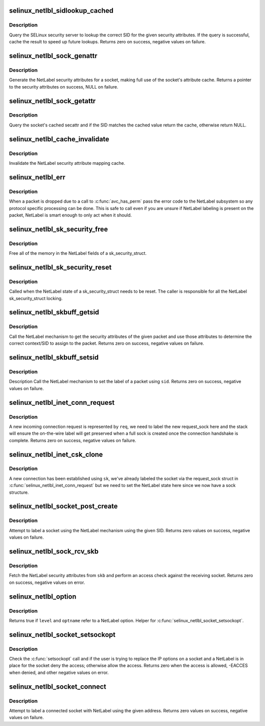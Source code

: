 .. -*- coding: utf-8; mode: rst -*-
.. src-file: security/selinux/netlabel.c

.. _`selinux_netlbl_sidlookup_cached`:

selinux_netlbl_sidlookup_cached
===============================

.. c:function:: int selinux_netlbl_sidlookup_cached(struct sk_buff *skb, u16 family, struct netlbl_lsm_secattr *secattr, u32 *sid)

    Cache a SID lookup

    :param struct sk_buff \*skb:
        the packet

    :param u16 family:
        *undescribed*

    :param struct netlbl_lsm_secattr \*secattr:
        the NetLabel security attributes

    :param u32 \*sid:
        the SID

.. _`selinux_netlbl_sidlookup_cached.description`:

Description
-----------

Query the SELinux security server to lookup the correct SID for the given
security attributes.  If the query is successful, cache the result to speed
up future lookups.  Returns zero on success, negative values on failure.

.. _`selinux_netlbl_sock_genattr`:

selinux_netlbl_sock_genattr
===========================

.. c:function:: struct netlbl_lsm_secattr *selinux_netlbl_sock_genattr(struct sock *sk)

    Generate the NetLabel socket secattr

    :param struct sock \*sk:
        the socket

.. _`selinux_netlbl_sock_genattr.description`:

Description
-----------

Generate the NetLabel security attributes for a socket, making full use of
the socket's attribute cache.  Returns a pointer to the security attributes
on success, NULL on failure.

.. _`selinux_netlbl_sock_getattr`:

selinux_netlbl_sock_getattr
===========================

.. c:function:: struct netlbl_lsm_secattr *selinux_netlbl_sock_getattr(const struct sock *sk, u32 sid)

    Get the cached NetLabel secattr

    :param const struct sock \*sk:
        the socket

    :param u32 sid:
        the SID

.. _`selinux_netlbl_sock_getattr.description`:

Description
-----------

Query the socket's cached secattr and if the SID matches the cached value
return the cache, otherwise return NULL.

.. _`selinux_netlbl_cache_invalidate`:

selinux_netlbl_cache_invalidate
===============================

.. c:function:: void selinux_netlbl_cache_invalidate( void)

    Invalidate the NetLabel cache

    :param  void:
        no arguments

.. _`selinux_netlbl_cache_invalidate.description`:

Description
-----------

Invalidate the NetLabel security attribute mapping cache.

.. _`selinux_netlbl_err`:

selinux_netlbl_err
==================

.. c:function:: void selinux_netlbl_err(struct sk_buff *skb, u16 family, int error, int gateway)

    Handle a NetLabel packet error

    :param struct sk_buff \*skb:
        the packet

    :param u16 family:
        *undescribed*

    :param int error:
        the error code

    :param int gateway:
        true if host is acting as a gateway, false otherwise

.. _`selinux_netlbl_err.description`:

Description
-----------

When a packet is dropped due to a call to \ :c:func:`avc_has_perm`\  pass the error
code to the NetLabel subsystem so any protocol specific processing can be
done.  This is safe to call even if you are unsure if NetLabel labeling is
present on the packet, NetLabel is smart enough to only act when it should.

.. _`selinux_netlbl_sk_security_free`:

selinux_netlbl_sk_security_free
===============================

.. c:function:: void selinux_netlbl_sk_security_free(struct sk_security_struct *sksec)

    Free the NetLabel fields

    :param struct sk_security_struct \*sksec:
        the sk_security_struct

.. _`selinux_netlbl_sk_security_free.description`:

Description
-----------

Free all of the memory in the NetLabel fields of a sk_security_struct.

.. _`selinux_netlbl_sk_security_reset`:

selinux_netlbl_sk_security_reset
================================

.. c:function:: void selinux_netlbl_sk_security_reset(struct sk_security_struct *sksec)

    Reset the NetLabel fields

    :param struct sk_security_struct \*sksec:
        the sk_security_struct

.. _`selinux_netlbl_sk_security_reset.description`:

Description
-----------

Called when the NetLabel state of a sk_security_struct needs to be reset.
The caller is responsible for all the NetLabel sk_security_struct locking.

.. _`selinux_netlbl_skbuff_getsid`:

selinux_netlbl_skbuff_getsid
============================

.. c:function:: int selinux_netlbl_skbuff_getsid(struct sk_buff *skb, u16 family, u32 *type, u32 *sid)

    Get the sid of a packet using NetLabel

    :param struct sk_buff \*skb:
        the packet

    :param u16 family:
        protocol family

    :param u32 \*type:
        NetLabel labeling protocol type

    :param u32 \*sid:
        the SID

.. _`selinux_netlbl_skbuff_getsid.description`:

Description
-----------

Call the NetLabel mechanism to get the security attributes of the given
packet and use those attributes to determine the correct context/SID to
assign to the packet.  Returns zero on success, negative values on failure.

.. _`selinux_netlbl_skbuff_setsid`:

selinux_netlbl_skbuff_setsid
============================

.. c:function:: int selinux_netlbl_skbuff_setsid(struct sk_buff *skb, u16 family, u32 sid)

    Set the NetLabel on a packet given a sid

    :param struct sk_buff \*skb:
        the packet

    :param u16 family:
        protocol family

    :param u32 sid:
        the SID

.. _`selinux_netlbl_skbuff_setsid.description`:

Description
-----------

Description
Call the NetLabel mechanism to set the label of a packet using \ ``sid``\ .
Returns zero on success, negative values on failure.

.. _`selinux_netlbl_inet_conn_request`:

selinux_netlbl_inet_conn_request
================================

.. c:function:: int selinux_netlbl_inet_conn_request(struct request_sock *req, u16 family)

    Label an incoming stream connection

    :param struct request_sock \*req:
        incoming connection request socket

    :param u16 family:
        *undescribed*

.. _`selinux_netlbl_inet_conn_request.description`:

Description
-----------

A new incoming connection request is represented by \ ``req``\ , we need to label
the new request_sock here and the stack will ensure the on-the-wire label
will get preserved when a full sock is created once the connection handshake
is complete.  Returns zero on success, negative values on failure.

.. _`selinux_netlbl_inet_csk_clone`:

selinux_netlbl_inet_csk_clone
=============================

.. c:function:: void selinux_netlbl_inet_csk_clone(struct sock *sk, u16 family)

    Initialize the newly created sock

    :param struct sock \*sk:
        the new sock

    :param u16 family:
        *undescribed*

.. _`selinux_netlbl_inet_csk_clone.description`:

Description
-----------

A new connection has been established using \ ``sk``\ , we've already labeled the
socket via the request_sock struct in \ :c:func:`selinux_netlbl_inet_conn_request`\  but
we need to set the NetLabel state here since we now have a sock structure.

.. _`selinux_netlbl_socket_post_create`:

selinux_netlbl_socket_post_create
=================================

.. c:function:: int selinux_netlbl_socket_post_create(struct sock *sk, u16 family)

    Label a socket using NetLabel

    :param struct sock \*sk:
        *undescribed*

    :param u16 family:
        protocol family

.. _`selinux_netlbl_socket_post_create.description`:

Description
-----------

Attempt to label a socket using the NetLabel mechanism using the given
SID.  Returns zero values on success, negative values on failure.

.. _`selinux_netlbl_sock_rcv_skb`:

selinux_netlbl_sock_rcv_skb
===========================

.. c:function:: int selinux_netlbl_sock_rcv_skb(struct sk_security_struct *sksec, struct sk_buff *skb, u16 family, struct common_audit_data *ad)

    Do an inbound access check using NetLabel

    :param struct sk_security_struct \*sksec:
        the sock's sk_security_struct

    :param struct sk_buff \*skb:
        the packet

    :param u16 family:
        protocol family

    :param struct common_audit_data \*ad:
        the audit data

.. _`selinux_netlbl_sock_rcv_skb.description`:

Description
-----------

Fetch the NetLabel security attributes from \ ``skb``\  and perform an access check
against the receiving socket.  Returns zero on success, negative values on
error.

.. _`selinux_netlbl_option`:

selinux_netlbl_option
=====================

.. c:function:: int selinux_netlbl_option(int level, int optname)

    Is this a NetLabel option

    :param int level:
        the socket level or protocol

    :param int optname:
        the socket option name

.. _`selinux_netlbl_option.description`:

Description
-----------

Returns true if \ ``level``\  and \ ``optname``\  refer to a NetLabel option.
Helper for \ :c:func:`selinux_netlbl_socket_setsockopt`\ .

.. _`selinux_netlbl_socket_setsockopt`:

selinux_netlbl_socket_setsockopt
================================

.. c:function:: int selinux_netlbl_socket_setsockopt(struct socket *sock, int level, int optname)

    Do not allow users to remove a NetLabel

    :param struct socket \*sock:
        the socket

    :param int level:
        the socket level or protocol

    :param int optname:
        the socket option name

.. _`selinux_netlbl_socket_setsockopt.description`:

Description
-----------

Check the \ :c:func:`setsockopt`\  call and if the user is trying to replace the IP
options on a socket and a NetLabel is in place for the socket deny the
access; otherwise allow the access.  Returns zero when the access is
allowed, -EACCES when denied, and other negative values on error.

.. _`selinux_netlbl_socket_connect`:

selinux_netlbl_socket_connect
=============================

.. c:function:: int selinux_netlbl_socket_connect(struct sock *sk, struct sockaddr *addr)

    Label a client-side socket on connect

    :param struct sock \*sk:
        the socket to label

    :param struct sockaddr \*addr:
        the destination address

.. _`selinux_netlbl_socket_connect.description`:

Description
-----------

Attempt to label a connected socket with NetLabel using the given address.
Returns zero values on success, negative values on failure.

.. This file was automatic generated / don't edit.

